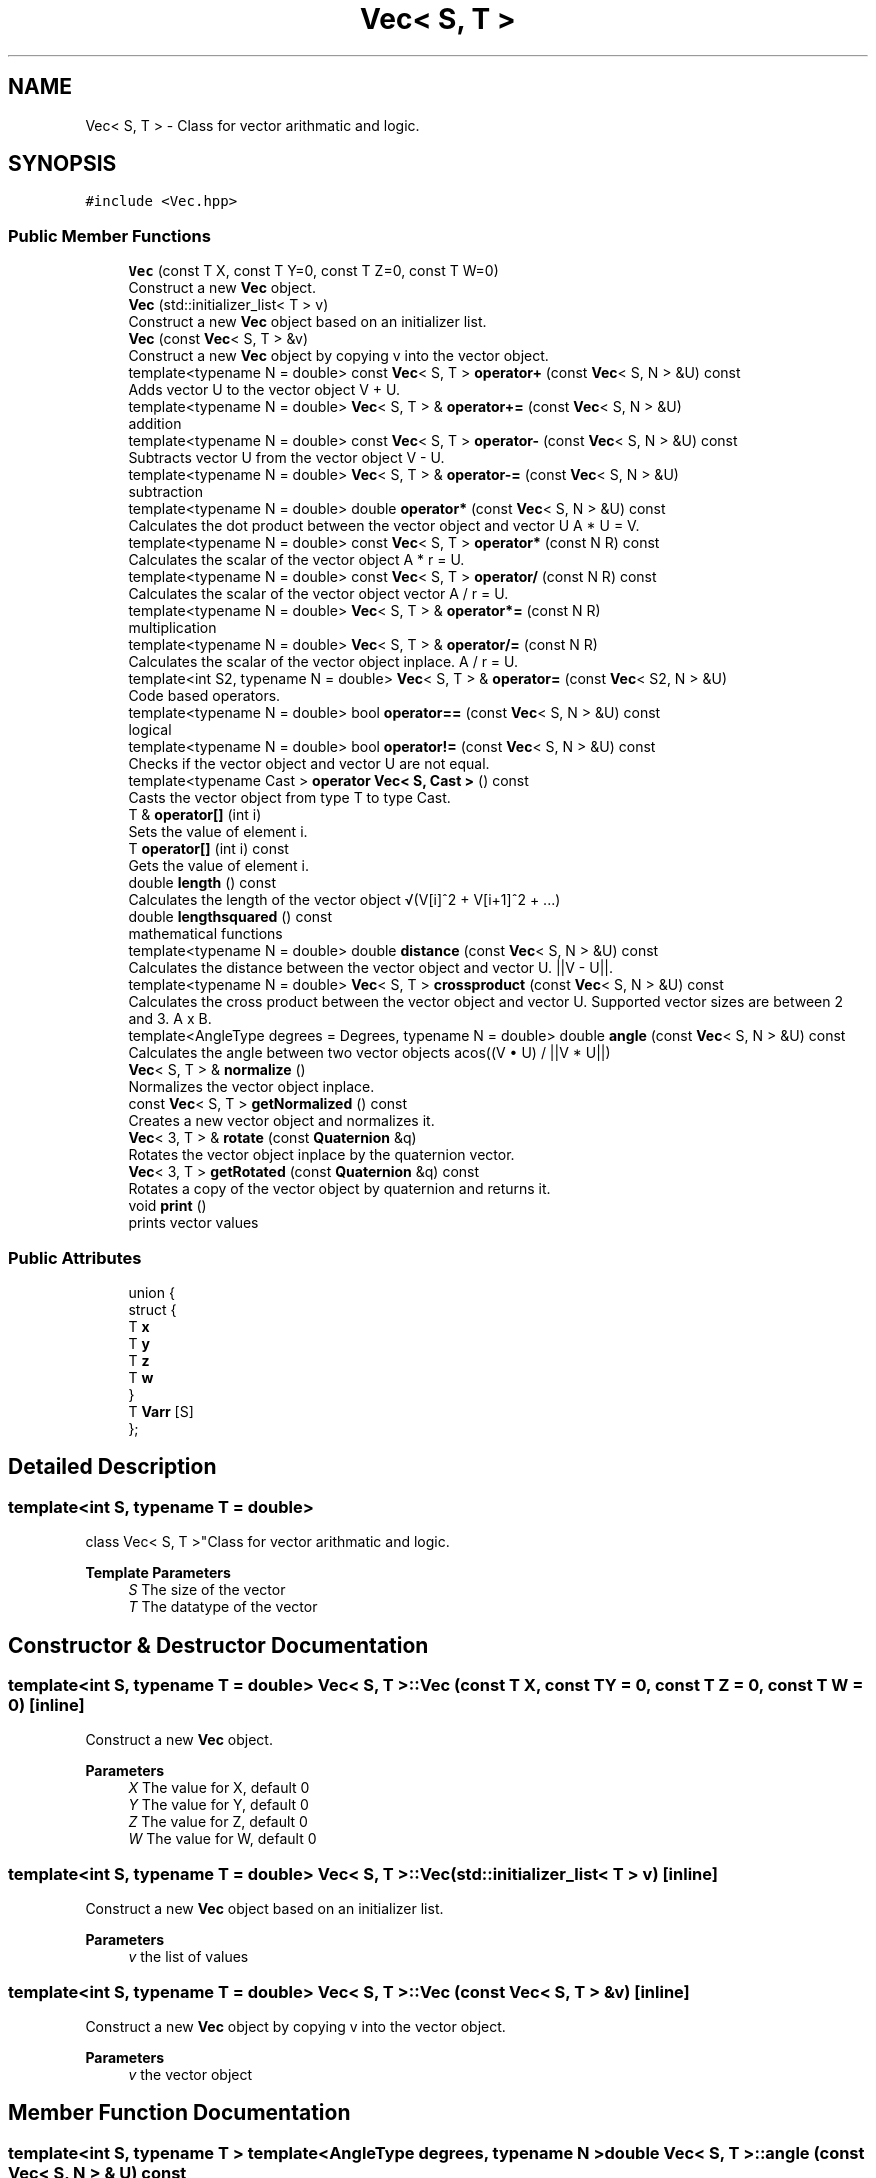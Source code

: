.TH "Vec< S, T >" 3 "Fri Mar 11 2022" "Version V2.0" "MatrixVectorHeader" \" -*- nroff -*-
.ad l
.nh
.SH NAME
Vec< S, T > \- Class for vector arithmatic and logic\&.  

.SH SYNOPSIS
.br
.PP
.PP
\fC#include <Vec\&.hpp>\fP
.SS "Public Member Functions"

.in +1c
.ti -1c
.RI "\fBVec\fP (const T X, const T Y=0, const T Z=0, const T W=0)"
.br
.RI "Construct a new \fBVec\fP object\&. "
.ti -1c
.RI "\fBVec\fP (std::initializer_list< T > v)"
.br
.RI "Construct a new \fBVec\fP object based on an initializer list\&. "
.ti -1c
.RI "\fBVec\fP (const \fBVec\fP< S, T > &v)"
.br
.RI "Construct a new \fBVec\fP object by copying v into the vector object\&. "
.ti -1c
.RI "template<typename N  = double> const \fBVec\fP< S, T > \fBoperator+\fP (const \fBVec\fP< S, N > &U) const"
.br
.RI "Adds vector U to the vector object V + U\&. "
.ti -1c
.RI "template<typename N  = double> \fBVec\fP< S, T > & \fBoperator+=\fP (const \fBVec\fP< S, N > &U)"
.br
.RI "addition "
.ti -1c
.RI "template<typename N  = double> const \fBVec\fP< S, T > \fBoperator\-\fP (const \fBVec\fP< S, N > &U) const"
.br
.RI "Subtracts vector U from the vector object V - U\&. "
.ti -1c
.RI "template<typename N  = double> \fBVec\fP< S, T > & \fBoperator\-=\fP (const \fBVec\fP< S, N > &U)"
.br
.RI "subtraction "
.ti -1c
.RI "template<typename N  = double> double \fBoperator*\fP (const \fBVec\fP< S, N > &U) const"
.br
.RI "Calculates the dot product between the vector object and vector U A * U = V\&. "
.ti -1c
.RI "template<typename N  = double> const \fBVec\fP< S, T > \fBoperator*\fP (const N R) const"
.br
.RI "Calculates the scalar of the vector object A * r = U\&. "
.ti -1c
.RI "template<typename N  = double> const \fBVec\fP< S, T > \fBoperator/\fP (const N R) const"
.br
.RI "Calculates the scalar of the vector object vector A / r = U\&. "
.ti -1c
.RI "template<typename N  = double> \fBVec\fP< S, T > & \fBoperator*=\fP (const N R)"
.br
.RI "multiplication "
.ti -1c
.RI "template<typename N  = double> \fBVec\fP< S, T > & \fBoperator/=\fP (const N R)"
.br
.RI "Calculates the scalar of the vector object inplace\&. A / r = U\&. "
.ti -1c
.RI "template<int S2, typename N  = double> \fBVec\fP< S, T > & \fBoperator=\fP (const \fBVec\fP< S2, N > &U)"
.br
.RI "Code based operators\&. "
.ti -1c
.RI "template<typename N  = double> bool \fBoperator==\fP (const \fBVec\fP< S, N > &U) const"
.br
.RI "logical "
.ti -1c
.RI "template<typename N  = double> bool \fBoperator!=\fP (const \fBVec\fP< S, N > &U) const"
.br
.RI "Checks if the vector object and vector U are not equal\&. "
.ti -1c
.RI "template<typename Cast > \fBoperator Vec< S, Cast >\fP () const"
.br
.RI "Casts the vector object from type T to type Cast\&. "
.ti -1c
.RI "T & \fBoperator[]\fP (int i)"
.br
.RI "Sets the value of element i\&. "
.ti -1c
.RI "T \fBoperator[]\fP (int i) const"
.br
.RI "Gets the value of element i\&. "
.ti -1c
.RI "double \fBlength\fP () const"
.br
.RI "Calculates the length of the vector object √(V[i]^2 + V[i+1]^2 + \&.\&.\&.) "
.ti -1c
.RI "double \fBlengthsquared\fP () const"
.br
.RI "mathematical functions "
.ti -1c
.RI "template<typename N  = double> double \fBdistance\fP (const \fBVec\fP< S, N > &U) const"
.br
.RI "Calculates the distance between the vector object and vector U\&. ||V - U||\&. "
.ti -1c
.RI "template<typename N  = double> \fBVec\fP< S, T > \fBcrossproduct\fP (const \fBVec\fP< S, N > &U) const"
.br
.RI "Calculates the cross product between the vector object and vector U\&. Supported vector sizes are between 2 and 3\&. A x B\&. "
.ti -1c
.RI "template<AngleType degrees = Degrees, typename N  = double> double \fBangle\fP (const \fBVec\fP< S, N > &U) const"
.br
.RI "Calculates the angle between two vector objects acos((V • U) / ||V * U||) "
.ti -1c
.RI "\fBVec\fP< S, T > & \fBnormalize\fP ()"
.br
.RI "Normalizes the vector object inplace\&. "
.ti -1c
.RI "const \fBVec\fP< S, T > \fBgetNormalized\fP () const"
.br
.RI "Creates a new vector object and normalizes it\&. "
.ti -1c
.RI "\fBVec\fP< 3, T > & \fBrotate\fP (const \fBQuaternion\fP &q)"
.br
.RI "Rotates the vector object inplace by the quaternion vector\&. "
.ti -1c
.RI "\fBVec\fP< 3, T > \fBgetRotated\fP (const \fBQuaternion\fP &q) const"
.br
.RI "Rotates a copy of the vector object by quaternion and returns it\&. "
.ti -1c
.RI "void \fBprint\fP ()"
.br
.RI "prints vector values "
.in -1c
.SS "Public Attributes"

.in +1c
.ti -1c
.RI "union {"
.br
.ti -1c
.RI "   struct {"
.br
.ti -1c
.RI "      T \fBx\fP"
.br
.ti -1c
.RI "      T \fBy\fP"
.br
.ti -1c
.RI "      T \fBz\fP"
.br
.ti -1c
.RI "      T \fBw\fP"
.br
.ti -1c
.RI "   } "
.br
.ti -1c
.RI "   T \fBVarr\fP [S]"
.br
.ti -1c
.RI "}; "
.br
.in -1c
.SH "Detailed Description"
.PP 

.SS "template<int S, typename T = double>
.br
class Vec< S, T >"Class for vector arithmatic and logic\&. 


.PP
\fBTemplate Parameters\fP
.RS 4
\fIS\fP The size of the vector 
.br
\fIT\fP The datatype of the vector 
.RE
.PP

.SH "Constructor & Destructor Documentation"
.PP 
.SS "template<int S, typename T  = double> \fBVec\fP< S, T >::\fBVec\fP (const T X, const T Y = \fC0\fP, const T Z = \fC0\fP, const T W = \fC0\fP)\fC [inline]\fP"

.PP
Construct a new \fBVec\fP object\&. 
.PP
\fBParameters\fP
.RS 4
\fIX\fP The value for X, default 0 
.br
\fIY\fP The value for Y, default 0 
.br
\fIZ\fP The value for Z, default 0 
.br
\fIW\fP The value for W, default 0 
.RE
.PP

.SS "template<int S, typename T  = double> \fBVec\fP< S, T >::\fBVec\fP (std::initializer_list< T > v)\fC [inline]\fP"

.PP
Construct a new \fBVec\fP object based on an initializer list\&. 
.PP
\fBParameters\fP
.RS 4
\fIv\fP the list of values 
.RE
.PP

.SS "template<int S, typename T  = double> \fBVec\fP< S, T >::\fBVec\fP (const \fBVec\fP< S, T > & v)\fC [inline]\fP"

.PP
Construct a new \fBVec\fP object by copying v into the vector object\&. 
.PP
\fBParameters\fP
.RS 4
\fIv\fP the vector object 
.RE
.PP

.SH "Member Function Documentation"
.PP 
.SS "template<int S, typename T > template<AngleType degrees, typename N > double \fBVec\fP< S, T >::angle (const \fBVec\fP< S, N > & U) const"

.PP
Calculates the angle between two vector objects acos((V • U) / ||V * U||) 
.PP
\fBTemplate Parameters\fP
.RS 4
\fIS\fP the size of the vector 
.br
\fIT\fP the datatype of the vector 
.br
\fIN\fP the datatype vector U 
.br
\fIdegrees\fP specifies if the returned value should be in radians or degrees\&. 
.RE
.PP
\fBParameters\fP
.RS 4
\fIU\fP the 2nd vector to calculate the angle between 
.RE
.PP
\fBReturns\fP
.RS 4
double 
.RE
.PP

.SS "template<int S, typename T > template<typename N > \fBVec\fP< S, T > \fBVec\fP< S, T >::crossproduct (const \fBVec\fP< S, N > & U) const"

.PP
Calculates the cross product between the vector object and vector U\&. Supported vector sizes are between 2 and 3\&. A x B\&. 
.PP
\fBTemplate Parameters\fP
.RS 4
\fIS\fP the size of the vector 
.br
\fIT\fP the datatype of the vector 
.br
\fIN\fP the datatype vector U 
.RE
.PP
\fBParameters\fP
.RS 4
\fIU\fP the 2nd vector to calculate the cross product with 
.RE
.PP
\fBReturns\fP
.RS 4
Vec<S, T> the new vector containing the cross product 
.RE
.PP

.SS "template<int S, typename T > template<typename N > double \fBVec\fP< S, T >::distance (const \fBVec\fP< S, N > & U) const"

.PP
Calculates the distance between the vector object and vector U\&. ||V - U||\&. 
.PP
\fBTemplate Parameters\fP
.RS 4
\fIS\fP the size of the vector 
.br
\fIT\fP the datatype of the vector 
.br
\fIN\fP the datatype vector U 
.RE
.PP
\fBParameters\fP
.RS 4
\fIU\fP 2nd vector to calculate distance to 
.RE
.PP
\fBReturns\fP
.RS 4
double the distance between the two vectors\&. 
.RE
.PP

.SS "template<int S, typename T > const \fBVec\fP< S, T > \fBVec\fP< S, T >::getNormalized"

.PP
Creates a new vector object and normalizes it\&. 
.PP
\fBTemplate Parameters\fP
.RS 4
\fIS\fP The size of the vector 
.br
\fIT\fP The datatype of the vector 
.RE
.PP
\fBReturns\fP
.RS 4
const Vec<S, T> The unit vector 
.RE
.PP

.SS "template<int S, typename T > \fBVec\fP< 3, T > \fBVec\fP< S, T >::getRotated (const \fBQuaternion\fP & q) const"

.PP
Rotates a copy of the vector object by quaternion and returns it\&. 
.PP
\fBTemplate Parameters\fP
.RS 4
\fIS\fP the size of the vector 
.br
\fIT\fP the datatype of the vector 
.RE
.PP
\fBParameters\fP
.RS 4
\fIq\fP the quaternion rotation vector 
.RE
.PP
\fBReturns\fP
.RS 4
Vec<3, T> the rotated vector 
.RE
.PP

.SS "template<int S, typename T > double \fBVec\fP< S, T >::length"

.PP
Calculates the length of the vector object √(V[i]^2 + V[i+1]^2 + \&.\&.\&.) 
.PP
\fBTemplate Parameters\fP
.RS 4
\fIS\fP the size of the vector 
.br
\fIT\fP the datatype of the vector 
.RE
.PP
\fBReturns\fP
.RS 4
double the length of the vector 
.RE
.PP

.SS "template<int S, typename T > double \fBVec\fP< S, T >::lengthsquared"

.PP
mathematical functions Calculates the length of the vector object but does not calculate the root of it\&. V[i]^2 + V[i+1]^2 + \&.\&.\&. 
.PP
\fBTemplate Parameters\fP
.RS 4
\fIS\fP the size of the vector 
.br
\fIT\fP the datatype of the vector 
.RE
.PP
\fBReturns\fP
.RS 4
double the length of the vector squared 
.RE
.PP

.SS "template<int S, typename T > \fBVec\fP< S, T > & \fBVec\fP< S, T >::normalize"

.PP
Normalizes the vector object inplace\&. 
.PP
\fBTemplate Parameters\fP
.RS 4
\fIS\fP the size of the vector 
.br
\fIT\fP the datatype of the vector 
.RE
.PP
\fBReturns\fP
.RS 4
Vec<S, T>& reference to the normalized vector object\&. 
.RE
.PP

.SS "template<int S, typename T > template<typename Cast > \fBVec\fP< S, T >::operator \fBVec\fP< S, Cast >"

.PP
Casts the vector object from type T to type Cast\&. 
.PP
\fBTemplate Parameters\fP
.RS 4
\fIS\fP the size of the vector 
.br
\fIT\fP the datatype of the vector 
.br
\fICast\fP the new datatype of the vector 
.RE
.PP
\fBReturns\fP
.RS 4
Vec<S, Cast> The new vector containing the casted values\&. 
.RE
.PP

.SS "template<int S, typename T > template<typename N > bool \fBVec\fP< S, T >::operator!= (const \fBVec\fP< S, N > & U) const"

.PP
Checks if the vector object and vector U are not equal\&. 
.PP
\fBTemplate Parameters\fP
.RS 4
\fIS\fP the size of the vector 
.br
\fIT\fP the datatype of the vector 
.br
\fIN\fP the datatype of vector U 
.RE
.PP
\fBParameters\fP
.RS 4
\fIU\fP the 2nd vector to compare to 
.RE
.PP
\fBReturns\fP
.RS 4
true if the vectors are not equal 
.PP
false if the vectors are equal 
.RE
.PP

.SS "template<int S, typename T > template<typename N > const \fBVec\fP< S, T > \fBVec\fP< S, T >::operator* (const N r) const"

.PP
Calculates the scalar of the vector object A * r = U\&. 
.PP
\fBTemplate Parameters\fP
.RS 4
\fIS\fP the size of the vector 
.br
\fIT\fP the datatype of the vector 
.br
\fIN\fP the datatype of vector U 
.RE
.PP
\fBParameters\fP
.RS 4
\fIr\fP the scalar value 
.RE
.PP
\fBReturns\fP
.RS 4
const Vec<S, T> scaled vector object 
.RE
.PP

.SS "template<int S, typename T > template<typename N > double \fBVec\fP< S, T >::operator* (const \fBVec\fP< S, N > & U) const"

.PP
Calculates the dot product between the vector object and vector U A * U = V\&. 
.PP
\fBTemplate Parameters\fP
.RS 4
\fIS\fP the size of the vector 
.br
\fIT\fP the datatype of the vector 
.br
\fIN\fP the datatype of vector U 
.RE
.PP
\fBParameters\fP
.RS 4
\fIU\fP the 2nd vector to calculate the dot product between 
.RE
.PP
\fBReturns\fP
.RS 4
double 
.RE
.PP

.SS "template<int S, typename T > template<typename N > \fBVec\fP< S, T > & \fBVec\fP< S, T >::operator*= (const N r)"

.PP
multiplication Calculates the scalar of the vector object inplace A * r = U 
.PP
\fBTemplate Parameters\fP
.RS 4
\fIS\fP the size of the vector 
.br
\fIT\fP the datatype of the vector 
.br
\fIN\fP the datatype of vector U 
.RE
.PP
\fBParameters\fP
.RS 4
\fIr\fP the scalar value 
.RE
.PP
\fBReturns\fP
.RS 4
Vec<S, T>& reference to the scaled vector object 
.RE
.PP

.SS "template<int S, typename T > template<typename N > const \fBVec\fP< S, T > \fBVec\fP< S, T >::operator+ (const \fBVec\fP< S, N > & U) const"

.PP
Adds vector U to the vector object V + U\&. 
.PP
\fBTemplate Parameters\fP
.RS 4
\fIS\fP the size of the vector 
.br
\fIT\fP the datatype of the vector 
.br
\fIN\fP the datatype of vector U 
.RE
.PP
\fBParameters\fP
.RS 4
\fIU\fP the 2nd vector to add from 
.RE
.PP
\fBReturns\fP
.RS 4
const Vec<S, T> The added vector object 
.RE
.PP

.SS "template<int S, typename T > template<typename N > \fBVec\fP< S, T > & \fBVec\fP< S, T >::operator+= (const \fBVec\fP< S, N > & U)"

.PP
addition Adds vector U to the vector object V + U 
.PP
\fBTemplate Parameters\fP
.RS 4
\fIS\fP the size of the vector 
.br
\fIT\fP the datatype of the vector 
.br
\fIN\fP the datatype of vector U 
.RE
.PP
\fBParameters\fP
.RS 4
\fIU\fP the 2nd vector to add from 
.RE
.PP
\fBReturns\fP
.RS 4
Vec<S, T>& reference to the added vector object 
.RE
.PP

.SS "template<int S, typename T > template<typename N > const \fBVec\fP< S, T > \fBVec\fP< S, T >::operator\- (const \fBVec\fP< S, N > & U) const"

.PP
Subtracts vector U from the vector object V - U\&. 
.PP
\fBTemplate Parameters\fP
.RS 4
\fIS\fP the size of the vector 
.br
\fIT\fP the datatype of the vector 
.br
\fIN\fP the datatype of vector U 
.RE
.PP
\fBParameters\fP
.RS 4
\fIU\fP the 2nd vector to substract from 
.RE
.PP
\fBReturns\fP
.RS 4
const Vec<S, T> The substracted vector object 
.RE
.PP

.SS "template<int S, typename T > template<typename N > \fBVec\fP< S, T > & \fBVec\fP< S, T >::operator\-= (const \fBVec\fP< S, N > & U)"

.PP
subtraction Subtracts vector U from the vector object V - U 
.PP
\fBTemplate Parameters\fP
.RS 4
\fIS\fP the size of the vector 
.br
\fIT\fP the datatype of the vector 
.br
\fIN\fP the datatype of vector U 
.RE
.PP
\fBParameters\fP
.RS 4
\fIU\fP the 2nd vector to substract from 
.RE
.PP
\fBReturns\fP
.RS 4
Vec<S, T>& reference to the substracted vector object 
.RE
.PP

.SS "template<int S, typename T > template<typename N > const \fBVec\fP< S, T > \fBVec\fP< S, T >::operator/ (const N r) const"

.PP
Calculates the scalar of the vector object vector A / r = U\&. 
.PP
\fBTemplate Parameters\fP
.RS 4
\fIS\fP the size of the vector 
.br
\fIT\fP the datatype of the vector 
.br
\fIN\fP the datatype of vector U 
.RE
.PP
\fBParameters\fP
.RS 4
\fIr\fP the scalar value 
.RE
.PP
\fBReturns\fP
.RS 4
const Vec<S, T> the scaled vector\&. 
.RE
.PP

.SS "template<int S, typename T > template<typename N > \fBVec\fP< S, T > & \fBVec\fP< S, T >::operator/= (const N r)"

.PP
Calculates the scalar of the vector object inplace\&. A / r = U\&. 
.PP
\fBTemplate Parameters\fP
.RS 4
\fIS\fP the size of the vector 
.br
\fIT\fP the datatype of the vector 
.br
\fIN\fP the datatype of vector U 
.RE
.PP
\fBParameters\fP
.RS 4
\fIr\fP the scalar value 
.RE
.PP
\fBReturns\fP
.RS 4
Vec<S, T>& reference to the scaled vector\&. 
.RE
.PP

.SS "template<int S, typename T > template<int S2, typename N > \fBVec\fP< S, T > & \fBVec\fP< S, T >::operator= (const \fBVec\fP< S2, N > & U)"

.PP
Code based operators\&. Copies vector U of length S2 to the vector object of size S The smallest vector defines how many variables get copied\&. Starts from variable X\&. 
.PP
\fBTemplate Parameters\fP
.RS 4
\fIS\fP the size of the vector 
.br
\fIT\fP the datatype of the vector 
.br
\fIS2\fP the size of vector U 
.br
\fIN\fP the datatype of vector U 
.RE
.PP
\fBParameters\fP
.RS 4
\fIU\fP the vector to copy from 
.RE
.PP
\fBReturns\fP
.RS 4
Vec<S, T>& reference to the assigned vector object\&. 
.RE
.PP

.SS "template<int S, typename T > template<typename N > bool \fBVec\fP< S, T >::operator== (const \fBVec\fP< S, N > & U) const"

.PP
logical Checks if this vecgtor and vector U are equal
.PP
\fBTemplate Parameters\fP
.RS 4
\fIS\fP the size of the vector 
.br
\fIT\fP the datatype of the vector 
.br
\fIN\fP the datatype of vector U 
.RE
.PP
\fBParameters\fP
.RS 4
\fIU\fP the 2nd vector to compare to 
.RE
.PP
\fBReturns\fP
.RS 4
true if the vectors are equal 
.PP
false if the vectors are not equal 
.RE
.PP

.SS "template<int S, typename T  = double> T & \fBVec\fP< S, T >::operator[] (int i)\fC [inline]\fP"

.PP
Sets the value of element i\&. 
.PP
\fBParameters\fP
.RS 4
\fIi\fP the index of the element 
.RE
.PP
\fBReturns\fP
.RS 4
T reference to the value of the element 
.RE
.PP

.SS "template<int S, typename T  = double> T \fBVec\fP< S, T >::operator[] (int i) const\fC [inline]\fP"

.PP
Gets the value of element i\&. 
.PP
\fBParameters\fP
.RS 4
\fIi\fP the index of the element 
.RE
.PP
\fBReturns\fP
.RS 4
T the value of the element 
.RE
.PP

.SS "template<int S, typename T > \fBVec\fP< 3, T > & \fBVec\fP< S, T >::rotate (const \fBQuaternion\fP & q)"

.PP
Rotates the vector object inplace by the quaternion vector\&. 
.PP
\fBTemplate Parameters\fP
.RS 4
\fIS\fP the size of the vector 
.br
\fIT\fP the datatype of the vector 
.RE
.PP
\fBParameters\fP
.RS 4
\fIq\fP the quaternion rotation vector 
.RE
.PP
\fBReturns\fP
.RS 4
Vec<3, T>& reference to the rotated vector object\&. 
.RE
.PP


.SH "Author"
.PP 
Generated automatically by Doxygen for MatrixVectorHeader from the source code\&.
